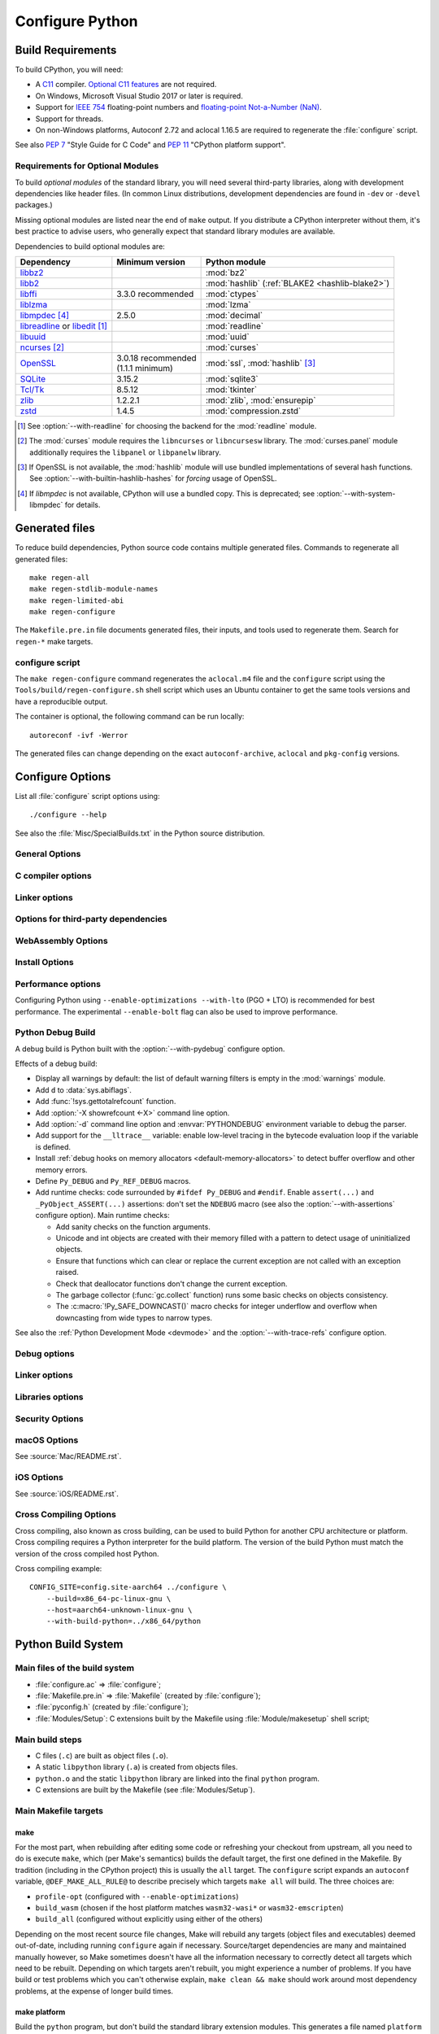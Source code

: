 ****************
Configure Python
****************

.. highlight:: sh


.. _build-requirements:

Build Requirements
==================

To build CPython, you will need:

* A `C11 <https://en.cppreference.com/w/c/11>`_ compiler. `Optional C11
  features
  <https://en.wikipedia.org/wiki/C11_(C_standard_revision)#Optional_features>`_
  are not required.

* On Windows, Microsoft Visual Studio 2017 or later is required.

* Support for `IEEE 754 <https://en.wikipedia.org/wiki/IEEE_754>`_
  floating-point numbers and `floating-point Not-a-Number (NaN)
  <https://en.wikipedia.org/wiki/NaN#Floating_point>`_.

* Support for threads.

* On non-Windows platforms, Autoconf 2.72 and aclocal 1.16.5 are required to
  regenerate the :file:`configure` script.

.. versionchanged:: 3.5
   On Windows, Visual Studio 2015 or later is now required.

.. versionchanged:: 3.6
   Selected C99 features, like ``<stdint.h>`` and ``static inline`` functions,
   are now required.

.. versionchanged:: 3.7
   Thread support is now required.

.. versionchanged:: 3.11
   C11 compiler, IEEE 754 and NaN support are now required.
   On Windows, Visual Studio 2017 or later is required.

.. versionchanged:: 3.13
   Autoconf 2.71 and aclocal 1.16.5 and are now required to regenerate
   :file:`configure`.

.. versionchanged:: 3.14
   Autoconf 2.72 is now required to regenerate :file:`configure`.

See also :pep:`7` "Style Guide for C Code" and :pep:`11` "CPython platform
support".


.. _optional-module-requirements:

Requirements for Optional Modules
---------------------------------

To build *optional modules* of the standard library, you will need several
third-party libraries, along with development dependencies like header files.
(In common Linux distributions, development dependencies are found in
``-dev`` or ``-devel`` packages.)

Missing optional modules are listed near the end of ``make`` output.
If you distribute a CPython interpreter without them, it's best practice to
advise users, who generally expect that standard library modules are available.

Dependencies to build optional modules are:

.. list-table::
   :header-rows: 1
   :align: left

   * - Dependency
     - Minimum version
     - Python module
   * - `libbz2 <https://sourceware.org/bzip2/>`_
     -
     - :mod:`bz2`
   * - `libb2 <https://github.com/BLAKE2/libb2>`_
     -
     - :mod:`hashlib` (:ref:`BLAKE2 <hashlib-blake2>`)
   * - `libffi <https://sourceware.org/libffi/>`_
     - 3.3.0 recommended
     - :mod:`ctypes`
   * - `liblzma <https://tukaani.org/xz/>`_
     -
     - :mod:`lzma`
   * - `libmpdec <https://www.bytereef.org/mpdecimal/doc/libmpdec/>`_ [4]_
     - 2.5.0
     - :mod:`decimal`
   * - `libreadline <https://tiswww.case.edu/php/chet/readline/rltop.html>`_ or
       `libedit <https://www.thrysoee.dk/editline/>`_ [1]_
     -
     - :mod:`readline`
   * - `libuuid <https://linux.die.net/man/3/libuuid>`_
     -
     - :mod:`uuid`
   * - `ncurses <https://gnu.org/software/ncurses/ncurses.html>`_ [2]_
     -
     - :mod:`curses`
   * - `OpenSSL <https://openssl-library.org/>`_
     - | 3.0.18 recommended
       | (1.1.1 minimum)
     - :mod:`ssl`, :mod:`hashlib` [3]_
   * - `SQLite <https://sqlite.org/>`_
     - 3.15.2
     - :mod:`sqlite3`
   * - `Tcl/Tk <https://www.tcl-lang.org/>`_
     - 8.5.12
     - :mod:`tkinter`
   * - `zlib <https://www.zlib.net>`_
     - 1.2.2.1
     - :mod:`zlib`, :mod:`ensurepip`
   * - `zstd <https://facebook.github.io/zstd/>`_
     - 1.4.5
     - :mod:`compression.zstd`

.. [1] See :option:`--with-readline` for choosing the backend for the
   :mod:`readline` module.
.. [2] The :mod:`curses` module requires the ``libncurses`` or ``libncursesw``
   library.
   The :mod:`curses.panel` module additionally requires the ``libpanel`` or
   ``libpanelw`` library.
.. [3] If OpenSSL is not available, the :mod:`hashlib` module will use
   bundled implementations of several hash functions.
   See :option:`--with-builtin-hashlib-hashes` for *forcing* usage of OpenSSL.
.. [4] If *libmpdec* is not available, CPython will use a bundled copy.
   This is deprecated; see :option:`--with-system-libmpdec` for details.

.. seealso::

   * The `devguide <https://devguide.python.org/getting-started/setup-building/#install-dependencies>`_
     includes a full list of dependencies required to build all modules and
     instructions on how to install them on common platforms.
   * :option:`--with-system-expat` allows building with an external
     `libexpat <https://libexpat.github.io/>`_ library.

.. versionchanged:: 3.1
   Tcl/Tk version 8.3.1 is now required for :mod:`tkinter`.

.. versionchanged:: 3.5
   Tcl/Tk version 8.4 is now required for :mod:`tkinter`.

.. versionchanged:: 3.7
   OpenSSL 1.0.2 are now required for :mod:`hashlib`.

.. versionchanged:: 3.10
   OpenSSL 1.1.1 is now required for :mod:`hashlib`.
   SQLite 3.7.15 is now required for :mod:`sqlite3`.

.. versionchanged:: 3.11
   Tcl/Tk version 8.5.12 is now required for :mod:`tkinter`.

.. versionchanged:: 3.13
   SQLite 3.15.2 is now required for :mod:`sqlite3`.


Generated files
===============

To reduce build dependencies, Python source code contains multiple generated
files. Commands to regenerate all generated files::

    make regen-all
    make regen-stdlib-module-names
    make regen-limited-abi
    make regen-configure

The ``Makefile.pre.in`` file documents generated files, their inputs, and tools used
to regenerate them. Search for ``regen-*`` make targets.

configure script
----------------

The ``make regen-configure`` command regenerates the ``aclocal.m4`` file and
the ``configure`` script using the ``Tools/build/regen-configure.sh`` shell
script which uses an Ubuntu container to get the same tools versions and have a
reproducible output.

The container is optional, the following command can be run locally::

    autoreconf -ivf -Werror

The generated files can change depending on the exact ``autoconf-archive``,
``aclocal`` and ``pkg-config`` versions.


.. _configure-options:

Configure Options
=================

List all :file:`configure` script options using::

    ./configure --help

See also the :file:`Misc/SpecialBuilds.txt` in the Python source distribution.

General Options
---------------

.. option:: --enable-loadable-sqlite-extensions

   Support loadable extensions in the :mod:`!_sqlite` extension module (default
   is no) of the :mod:`sqlite3` module.

   See the :meth:`sqlite3.Connection.enable_load_extension` method of the
   :mod:`sqlite3` module.

   .. versionadded:: 3.6

.. option:: --disable-ipv6

   Disable IPv6 support (enabled by default if supported), see the
   :mod:`socket` module.

.. option:: --enable-big-digits=[15|30]

   Define the size in bits of Python :class:`int` digits: 15 or 30 bits.

   By default, the digit size is 30.

   Define the ``PYLONG_BITS_IN_DIGIT`` to ``15`` or ``30``.

   See :data:`sys.int_info.bits_per_digit <sys.int_info>`.

.. option:: --with-suffix=SUFFIX

   Set the Python executable suffix to *SUFFIX*.

   The default suffix is ``.exe`` on Windows and macOS (``python.exe``
   executable), ``.js`` on Emscripten node, ``.html`` on Emscripten browser,
   ``.wasm`` on WASI, and an empty string on other platforms (``python``
   executable).

   .. versionchanged:: 3.11
      The default suffix on WASM platform is one of ``.js``, ``.html``
      or ``.wasm``.

.. option:: --with-tzpath=<list of absolute paths separated by pathsep>

   Select the default time zone search path for :const:`zoneinfo.TZPATH`.
   See the :ref:`Compile-time configuration
   <zoneinfo_data_compile_time_config>` of the :mod:`zoneinfo` module.

   Default: ``/usr/share/zoneinfo:/usr/lib/zoneinfo:/usr/share/lib/zoneinfo:/etc/zoneinfo``.

   See :data:`os.pathsep` path separator.

   .. versionadded:: 3.9

.. option:: --without-decimal-contextvar

   Build the ``_decimal`` extension module using a thread-local context rather
   than a coroutine-local context (default), see the :mod:`decimal` module.

   See :const:`decimal.HAVE_CONTEXTVAR` and the :mod:`contextvars` module.

   .. versionadded:: 3.9

.. option:: --with-dbmliborder=<list of backend names>

   Override order to check db backends for the :mod:`dbm` module

   A valid value is a colon (``:``) separated string with the backend names:

   * ``ndbm``;
   * ``gdbm``;
   * ``bdb``.

.. option:: --without-c-locale-coercion

   Disable C locale coercion to a UTF-8 based locale (enabled by default).

   Don't define the ``PY_COERCE_C_LOCALE`` macro.

   See :envvar:`PYTHONCOERCECLOCALE` and the :pep:`538`.

.. option:: --with-platlibdir=DIRNAME

   Python library directory name (default is ``lib``).

   Fedora and SuSE use ``lib64`` on 64-bit platforms.

   See :data:`sys.platlibdir`.

   .. versionadded:: 3.9

.. option:: --with-wheel-pkg-dir=PATH

   Directory of wheel packages used by the :mod:`ensurepip` module
   (none by default).

   Some Linux distribution packaging policies recommend against bundling
   dependencies. For example, Fedora installs wheel packages in the
   ``/usr/share/python-wheels/`` directory and don't install the
   :mod:`!ensurepip._bundled` package.

   .. versionadded:: 3.10

.. option:: --with-pkg-config=[check|yes|no]

   Whether configure should use :program:`pkg-config` to detect build
   dependencies.

   * ``check`` (default): :program:`pkg-config` is optional
   * ``yes``: :program:`pkg-config` is mandatory
   * ``no``: configure does not use :program:`pkg-config` even when present

   .. versionadded:: 3.11

.. option:: --enable-pystats

   Turn on internal Python performance statistics gathering.

   By default, statistics gathering is off. Use ``python3 -X pystats`` command
   or set ``PYTHONSTATS=1`` environment variable to turn on statistics
   gathering at Python startup.

   At Python exit, dump statistics if statistics gathering was on and not
   cleared.

   Effects:

   * Add :option:`-X pystats <-X>` command line option.
   * Add :envvar:`!PYTHONSTATS` environment variable.
   * Define the ``Py_STATS`` macro.
   * Add functions to the :mod:`sys` module:

     * :func:`!sys._stats_on`: Turns on statistics gathering.
     * :func:`!sys._stats_off`: Turns off statistics gathering.
     * :func:`!sys._stats_clear`: Clears the statistics.
     * :func:`!sys._stats_dump`: Dump statistics to file, and clears the statistics.

   The statistics will be dumped to a arbitrary (probably unique) file in
   ``/tmp/py_stats/`` (Unix) or ``C:\temp\py_stats\`` (Windows). If that
   directory does not exist, results will be printed on stderr.

   Use ``Tools/scripts/summarize_stats.py`` to read the stats.

   Statistics:

   * Opcode:

     * Specialization: success, failure, hit, deferred, miss, deopt, failures;
     * Execution count;
     * Pair count.

   * Call:

     * Inlined Python calls;
     * PyEval calls;
     * Frames pushed;
     * Frame object created;
     * Eval calls: vector, generator, legacy, function VECTORCALL, build class,
       slot, function "ex", API, method.

   * Object:

     * incref and decref;
     * interpreter incref and decref;
     * allocations: all, 512 bytes, 4 kiB, big;
     * free;
     * to/from free lists;
     * dictionary materialized/dematerialized;
     * type cache;
     * optimization attempts;
     * optimization traces created/executed;
     * uops executed.

   * Garbage collector:

     * Garbage collections;
     * Objects visited;
     * Objects collected.

   .. versionadded:: 3.11

.. _free-threading-build:

.. option:: --disable-gil

   .. c:macro:: Py_GIL_DISABLED
      :no-typesetting:

   Enables support for running Python without the :term:`global interpreter
   lock` (GIL): free threading build.

   Defines the ``Py_GIL_DISABLED`` macro and adds ``"t"`` to
   :data:`sys.abiflags`.

   See :ref:`whatsnew313-free-threaded-cpython` for more detail.

   .. versionadded:: 3.13

.. option:: --enable-experimental-jit=[no|yes|yes-off|interpreter]

   Indicate how to integrate the :ref:`experimental just-in-time compiler <whatsnew314-jit-compiler>`.

   * ``no``: Don't build the JIT.
   * ``yes``: Enable the JIT. To disable it at runtime, set the environment
     variable :envvar:`PYTHON_JIT=0 <PYTHON_JIT>`.
   * ``yes-off``: Build the JIT, but disable it by default. To enable it at
     runtime, set the environment variable :envvar:`PYTHON_JIT=1 <PYTHON_JIT>`.
   * ``interpreter``: Enable the "JIT interpreter" (only useful for those
     debugging the JIT itself). To disable it at runtime, set the environment
     variable :envvar:`PYTHON_JIT=0 <PYTHON_JIT>`.

   ``--enable-experimental-jit=no`` is the default behavior if the option is not
   provided, and ``--enable-experimental-jit`` is shorthand for
   ``--enable-experimental-jit=yes``.  See :file:`Tools/jit/README.md` for more
   information, including how to install the necessary build-time dependencies.

   .. note::

      When building CPython with JIT enabled, ensure that your system has Python 3.11 or later installed.

   .. versionadded:: 3.13

.. option:: PKG_CONFIG

   Path to ``pkg-config`` utility.

.. option:: PKG_CONFIG_LIBDIR
.. option:: PKG_CONFIG_PATH

   ``pkg-config`` options.


C compiler options
------------------

.. option:: CC

   C compiler command.

.. option:: CFLAGS

   C compiler flags.

.. option:: CPP

   C preprocessor command.

.. option:: CPPFLAGS

   C preprocessor flags, e.g. :samp:`-I{include_dir}`.


Linker options
--------------

.. option:: LDFLAGS

   Linker flags, e.g. :samp:`-L{library_directory}`.

.. option:: LIBS

   Libraries to pass to the linker, e.g. :samp:`-l{library}`.

.. option:: MACHDEP

   Name for machine-dependent library files.


Options for third-party dependencies
------------------------------------

.. versionadded:: 3.11

.. option:: BZIP2_CFLAGS
.. option:: BZIP2_LIBS

   C compiler and linker flags to link Python to ``libbz2``, used by :mod:`bz2`
   module, overriding ``pkg-config``.

.. option:: CURSES_CFLAGS
.. option:: CURSES_LIBS

   C compiler and linker flags for ``libncurses`` or ``libncursesw``, used by
   :mod:`curses` module, overriding ``pkg-config``.

.. option:: GDBM_CFLAGS
.. option:: GDBM_LIBS

   C compiler and linker flags for ``gdbm``.

.. option:: LIBB2_CFLAGS
.. option:: LIBB2_LIBS

   C compiler and linker flags for ``libb2`` (:ref:`BLAKE2 <hashlib-blake2>`),
   used by :mod:`hashlib` module, overriding ``pkg-config``.

.. option:: LIBEDIT_CFLAGS
.. option:: LIBEDIT_LIBS

   C compiler and linker flags for ``libedit``, used by :mod:`readline` module,
   overriding ``pkg-config``.

.. option:: LIBFFI_CFLAGS
.. option:: LIBFFI_LIBS

   C compiler and linker flags for ``libffi``, used by :mod:`ctypes` module,
   overriding ``pkg-config``.

.. option:: LIBMPDEC_CFLAGS
.. option:: LIBMPDEC_LIBS

   C compiler and linker flags for ``libmpdec``, used by :mod:`decimal` module,
   overriding ``pkg-config``.

   .. note::

      These environment variables have no effect unless
      :option:`--with-system-libmpdec` is specified.

.. option:: LIBLZMA_CFLAGS
.. option:: LIBLZMA_LIBS

   C compiler and linker flags for ``liblzma``, used by :mod:`lzma` module,
   overriding ``pkg-config``.

.. option:: LIBREADLINE_CFLAGS
.. option:: LIBREADLINE_LIBS

   C compiler and linker flags for ``libreadline``, used by :mod:`readline`
   module, overriding ``pkg-config``.

.. option:: LIBSQLITE3_CFLAGS
.. option:: LIBSQLITE3_LIBS

   C compiler and linker flags for ``libsqlite3``, used by :mod:`sqlite3`
   module, overriding ``pkg-config``.

.. option:: LIBUUID_CFLAGS
.. option:: LIBUUID_LIBS

   C compiler and linker flags for ``libuuid``, used by :mod:`uuid` module,
   overriding ``pkg-config``.

.. option:: LIBZSTD_CFLAGS
.. option:: LIBZSTD_LIBS

   C compiler and linker flags for ``libzstd``, used by :mod:`compression.zstd` module,
   overriding ``pkg-config``.

   .. versionadded:: 3.14

.. option:: PANEL_CFLAGS
.. option:: PANEL_LIBS

   C compiler and linker flags for PANEL, overriding ``pkg-config``.

   C compiler and linker flags for ``libpanel`` or ``libpanelw``, used by
   :mod:`curses.panel` module, overriding ``pkg-config``.

.. option:: TCLTK_CFLAGS
.. option:: TCLTK_LIBS

   C compiler and linker flags for TCLTK, overriding ``pkg-config``.

.. option:: ZLIB_CFLAGS
.. option:: ZLIB_LIBS

   C compiler and linker flags for ``libzlib``, used by :mod:`gzip` module,
   overriding ``pkg-config``.


WebAssembly Options
-------------------

.. option:: --enable-wasm-dynamic-linking

   Turn on dynamic linking support for WASM.

   Dynamic linking enables ``dlopen``. File size of the executable
   increases due to limited dead code elimination and additional features.

   .. versionadded:: 3.11

.. option:: --enable-wasm-pthreads

   Turn on pthreads support for WASM.

   .. versionadded:: 3.11


Install Options
---------------

.. option:: --prefix=PREFIX

   Install architecture-independent files in PREFIX. On Unix, it
   defaults to :file:`/usr/local`.

   This value can be retrieved at runtime using :data:`sys.prefix`.

   As an example, one can use ``--prefix="$HOME/.local/"`` to install
   a Python in its home directory.

.. option:: --exec-prefix=EPREFIX

   Install architecture-dependent files in EPREFIX, defaults to :option:`--prefix`.

   This value can be retrieved at runtime using :data:`sys.exec_prefix`.

.. option:: --disable-test-modules

   Don't build nor install test modules, like the :mod:`test` package or the
   :mod:`!_testcapi` extension module (built and installed by default).

   .. versionadded:: 3.10

.. option:: --with-ensurepip=[upgrade|install|no]

   Select the :mod:`ensurepip` command run on Python installation:

   * ``upgrade`` (default): run ``python -m ensurepip --altinstall --upgrade``
     command.
   * ``install``: run ``python -m ensurepip --altinstall`` command;
   * ``no``: don't run ensurepip;

   .. versionadded:: 3.6


Performance options
-------------------

Configuring Python using ``--enable-optimizations --with-lto`` (PGO + LTO) is
recommended for best performance. The experimental ``--enable-bolt`` flag can
also be used to improve performance.

.. option:: --enable-optimizations

   Enable Profile Guided Optimization (PGO) using :envvar:`PROFILE_TASK`
   (disabled by default).

   The C compiler Clang requires ``llvm-profdata`` program for PGO. On
   macOS, GCC also requires it: GCC is just an alias to Clang on macOS.

   Disable also semantic interposition in libpython if ``--enable-shared`` and
   GCC is used: add ``-fno-semantic-interposition`` to the compiler and linker
   flags.

   .. note::

      During the build, you may encounter compiler warnings about
      profile data not being available for some source files.
      These warnings are harmless, as only a subset of the code is exercised
      during profile data acquisition.
      To disable these warnings on Clang, manually suppress them by adding
      ``-Wno-profile-instr-unprofiled`` to :envvar:`CFLAGS`.

   .. versionadded:: 3.6

   .. versionchanged:: 3.10
      Use ``-fno-semantic-interposition`` on GCC.

.. envvar:: PROFILE_TASK

   Environment variable used in the Makefile: Python command line arguments for
   the PGO generation task.

   Default: ``-m test --pgo --timeout=$(TESTTIMEOUT)``.

   .. versionadded:: 3.8

   .. versionchanged:: 3.13
      Task failure is no longer ignored silently.

.. option:: --with-lto=[full|thin|no|yes]

   Enable Link Time Optimization (LTO) in any build (disabled by default).

   The C compiler Clang requires ``llvm-ar`` for LTO (``ar`` on macOS), as well
   as an LTO-aware linker (``ld.gold`` or ``lld``).

   .. versionadded:: 3.6

   .. versionadded:: 3.11
      To use ThinLTO feature, use ``--with-lto=thin`` on Clang.

   .. versionchanged:: 3.12
      Use ThinLTO as the default optimization policy on Clang if the compiler accepts the flag.

.. option:: --enable-bolt

   Enable usage of the `BOLT post-link binary optimizer
   <https://github.com/llvm/llvm-project/tree/main/bolt>`_ (disabled by
   default).

   BOLT is part of the LLVM project but is not always included in their binary
   distributions. This flag requires that ``llvm-bolt`` and ``merge-fdata``
   are available.

   BOLT is still a fairly new project so this flag should be considered
   experimental for now. Because this tool operates on machine code its success
   is dependent on a combination of the build environment + the other
   optimization configure args + the CPU architecture, and not all combinations
   are supported.
   BOLT versions before LLVM 16 are known to crash BOLT under some scenarios.
   Use of LLVM 16 or newer for BOLT optimization is strongly encouraged.

   The :envvar:`!BOLT_INSTRUMENT_FLAGS` and :envvar:`!BOLT_APPLY_FLAGS`
   :program:`configure` variables can be defined to override the default set of
   arguments for :program:`llvm-bolt` to instrument and apply BOLT data to
   binaries, respectively.

   .. versionadded:: 3.12

.. option:: BOLT_APPLY_FLAGS

   Arguments to ``llvm-bolt`` when creating a `BOLT optimized binary
   <https://github.com/facebookarchive/BOLT>`_.

   .. versionadded:: 3.12

.. option:: BOLT_INSTRUMENT_FLAGS

   Arguments to ``llvm-bolt`` when instrumenting binaries.

   .. versionadded:: 3.12

.. option:: --with-computed-gotos

   Enable computed gotos in evaluation loop (enabled by default on supported
   compilers).

.. option:: --with-tail-call-interp

   Enable interpreters using tail calls in CPython. If enabled, enabling PGO
   (:option:`--enable-optimizations`) is highly recommended. This option specifically
   requires a C compiler with proper tail call support, and the
   `preserve_none <https://clang.llvm.org/docs/AttributeReference.html#preserve-none>`_
   calling convention. For example, Clang 19 and newer supports this feature.

   .. versionadded:: 3.14

.. option:: --without-mimalloc

   Disable the fast :ref:`mimalloc <mimalloc>` allocator
   (enabled by default).

   See also :envvar:`PYTHONMALLOC` environment variable.

.. option:: --without-pymalloc

   Disable the specialized Python memory allocator :ref:`pymalloc <pymalloc>`
   (enabled by default).

   See also :envvar:`PYTHONMALLOC` environment variable.

.. option:: --without-doc-strings

   Disable static documentation strings to reduce the memory footprint (enabled
   by default). Documentation strings defined in Python are not affected.

   Don't define the ``WITH_DOC_STRINGS`` macro.

   See the ``PyDoc_STRVAR()`` macro.

.. option:: --enable-profiling

   Enable C-level code profiling with ``gprof`` (disabled by default).

.. option:: --with-strict-overflow

   Add ``-fstrict-overflow`` to the C compiler flags (by default we add
   ``-fno-strict-overflow`` instead).

.. option:: --without-remote-debug

   Deactivate remote debugging support described in :pep:`768` (enabled by default).
   When this flag is provided the code that allows the interpreter to schedule the
   execution of a Python file in a separate process as described in :pep:`768` is
   not compiled. This includes both the functionality to schedule code to be executed
   and the functionality to receive code to be executed.

   .. c:macro:: Py_REMOTE_DEBUG

      This macro is defined by default, unless Python is configured with
      :option:`--without-remote-debug`.

      Note that even if the macro is defined, remote debugging may not be
      available (for example, on an incompatible platform).

   .. versionadded:: 3.14


.. _debug-build:

Python Debug Build
------------------

A debug build is Python built with the :option:`--with-pydebug` configure
option.

Effects of a debug build:

* Display all warnings by default: the list of default warning filters is empty
  in the :mod:`warnings` module.
* Add ``d`` to :data:`sys.abiflags`.
* Add :func:`!sys.gettotalrefcount` function.
* Add :option:`-X showrefcount <-X>` command line option.
* Add :option:`-d` command line option and :envvar:`PYTHONDEBUG` environment
  variable to debug the parser.
* Add support for the ``__lltrace__`` variable: enable low-level tracing in the
  bytecode evaluation loop if the variable is defined.
* Install :ref:`debug hooks on memory allocators <default-memory-allocators>`
  to detect buffer overflow and other memory errors.
* Define ``Py_DEBUG`` and ``Py_REF_DEBUG`` macros.
* Add runtime checks: code surrounded by ``#ifdef Py_DEBUG`` and ``#endif``.
  Enable ``assert(...)`` and ``_PyObject_ASSERT(...)`` assertions: don't set
  the ``NDEBUG`` macro (see also the :option:`--with-assertions` configure
  option). Main runtime checks:

  * Add sanity checks on the function arguments.
  * Unicode and int objects are created with their memory filled with a pattern
    to detect usage of uninitialized objects.
  * Ensure that functions which can clear or replace the current exception are
    not called with an exception raised.
  * Check that deallocator functions don't change the current exception.
  * The garbage collector (:func:`gc.collect` function) runs some basic checks
    on objects consistency.
  * The :c:macro:`!Py_SAFE_DOWNCAST()` macro checks for integer underflow and
    overflow when downcasting from wide types to narrow types.

See also the :ref:`Python Development Mode <devmode>` and the
:option:`--with-trace-refs` configure option.

.. versionchanged:: 3.8
   Release builds and debug builds are now ABI compatible: defining the
   ``Py_DEBUG`` macro no longer implies the ``Py_TRACE_REFS`` macro (see the
   :option:`--with-trace-refs` option).


Debug options
-------------

.. option:: --with-pydebug

   :ref:`Build Python in debug mode <debug-build>`: define the ``Py_DEBUG``
   macro (disabled by default).

.. option:: --with-trace-refs

   Enable tracing references for debugging purpose (disabled by default).

   Effects:

   * Define the ``Py_TRACE_REFS`` macro.
   * Add :func:`sys.getobjects` function.
   * Add :envvar:`PYTHONDUMPREFS` environment variable.

   The :envvar:`PYTHONDUMPREFS` environment variable can be used to dump
   objects and reference counts still alive at Python exit.

   :ref:`Statically allocated objects <static-types>` are not traced.

   .. versionadded:: 3.8

   .. versionchanged:: 3.13
      This build is now ABI compatible with release build and :ref:`debug build
      <debug-build>`.

.. option:: --with-assertions

   Build with C assertions enabled (default is no): ``assert(...);`` and
   ``_PyObject_ASSERT(...);``.

   If set, the ``NDEBUG`` macro is not defined in the :envvar:`OPT` compiler
   variable.

   See also the :option:`--with-pydebug` option (:ref:`debug build
   <debug-build>`) which also enables assertions.

   .. versionadded:: 3.6

.. option:: --with-valgrind

   Enable Valgrind support (default is no).

.. option:: --with-dtrace

   Enable DTrace support (default is no).

   See :ref:`Instrumenting CPython with DTrace and SystemTap
   <instrumentation>`.

   .. versionadded:: 3.6

.. option:: --with-address-sanitizer

   Enable AddressSanitizer memory error detector, ``asan`` (default is no).
   To improve ASan detection capabilities you may also want to combine this
   with :option:`--without-pymalloc` to disable the specialized small-object
   allocator whose allocations are not tracked by ASan.

   .. versionadded:: 3.6

.. option:: --with-memory-sanitizer

   Enable MemorySanitizer allocation error detector, ``msan`` (default is no).

   .. versionadded:: 3.6

.. option:: --with-undefined-behavior-sanitizer

   Enable UndefinedBehaviorSanitizer undefined behaviour detector, ``ubsan``
   (default is no).

   .. versionadded:: 3.6

.. option:: --with-thread-sanitizer

   Enable ThreadSanitizer data race detector, ``tsan``
   (default is no).

   .. versionadded:: 3.13


Linker options
--------------

.. option:: --enable-shared

   Enable building a shared Python library: ``libpython`` (default is no).

.. option:: --without-static-libpython

   Do not build ``libpythonMAJOR.MINOR.a`` and do not install ``python.o``
   (built and enabled by default).

   .. versionadded:: 3.10


Libraries options
-----------------

.. option:: --with-libs='lib1 ...'

   Link against additional libraries (default is no).

.. option:: --with-system-expat

   Build the :mod:`!pyexpat` module using an installed ``expat`` library
   (default is no).

.. option:: --with-system-libmpdec

   Build the ``_decimal`` extension module using an installed ``mpdecimal``
   library, see the :mod:`decimal` module (default is yes).

   .. versionadded:: 3.3

   .. versionchanged:: 3.13
      Default to using the installed ``mpdecimal`` library.

   .. deprecated-removed:: 3.13 3.16
      A copy of the ``mpdecimal`` library sources will no longer be distributed
      with Python 3.16.

   .. seealso:: :option:`LIBMPDEC_CFLAGS` and :option:`LIBMPDEC_LIBS`.

.. option:: --with-readline=readline|editline

   Designate a backend library for the :mod:`readline` module.

   * readline: Use readline as the backend.
   * editline: Use editline as the backend.

   .. versionadded:: 3.10

.. option:: --without-readline

   Don't build the :mod:`readline` module (built by default).

   Don't define the ``HAVE_LIBREADLINE`` macro.

   .. versionadded:: 3.10

.. option:: --with-libm=STRING

   Override ``libm`` math library to *STRING* (default is system-dependent).

.. option:: --with-libc=STRING

   Override ``libc`` C library to *STRING* (default is system-dependent).

.. option:: --with-openssl=DIR

   Root of the OpenSSL directory.

   .. versionadded:: 3.7

.. option:: --with-openssl-rpath=[no|auto|DIR]

   Set runtime library directory (rpath) for OpenSSL libraries:

   * ``no`` (default): don't set rpath;
   * ``auto``: auto-detect rpath from :option:`--with-openssl` and
     ``pkg-config``;
   * *DIR*: set an explicit rpath.

   .. versionadded:: 3.10


Security Options
----------------

.. option:: --with-hash-algorithm=[fnv|siphash13|siphash24]

   Select hash algorithm for use in ``Python/pyhash.c``:

   * ``siphash13`` (default);
   * ``siphash24``;
   * ``fnv``.

   .. versionadded:: 3.4

   .. versionadded:: 3.11
      ``siphash13`` is added and it is the new default.

.. option:: --with-builtin-hashlib-hashes=md5,sha1,sha256,sha512,sha3,blake2

   Built-in hash modules:

   * ``md5``;
   * ``sha1``;
   * ``sha256``;
   * ``sha512``;
   * ``sha3`` (with shake);
   * ``blake2``.

   .. versionadded:: 3.9

.. option:: --with-ssl-default-suites=[python|openssl|STRING]

   Override the OpenSSL default cipher suites string:

   * ``python`` (default): use Python's preferred selection;
   * ``openssl``: leave OpenSSL's defaults untouched;
   * *STRING*: use a custom string

   See the :mod:`ssl` module.

   .. versionadded:: 3.7

   .. versionchanged:: 3.10

      The settings ``python`` and *STRING* also set TLS 1.2 as minimum
      protocol version.

.. option:: --disable-safety

   Disable compiler options that are `recommended by OpenSSF`_ for security reasons with no performance overhead.
   If this option is not enabled, CPython will be built based on safety compiler options with no slow down.
   When this option is enabled, CPython will not be built with the compiler options listed below.

   The following compiler options are disabled with :option:`!--disable-safety`:

   * `-fstack-protector-strong`_: Enable run-time checks for stack-based buffer overflows.
   * `-Wtrampolines`_: Enable warnings about trampolines that require executable stacks.

   .. _recommended by OpenSSF: https://github.com/ossf/wg-best-practices-os-developers/blob/main/docs/Compiler-Hardening-Guides/Compiler-Options-Hardening-Guide-for-C-and-C++.md
   .. _-fstack-protector-strong: https://github.com/ossf/wg-best-practices-os-developers/blob/main/docs/Compiler-Hardening-Guides/Compiler-Options-Hardening-Guide-for-C-and-C++.md#enable-run-time-checks-for-stack-based-buffer-overflows
   .. _-Wtrampolines: https://github.com/ossf/wg-best-practices-os-developers/blob/main/docs/Compiler-Hardening-Guides/Compiler-Options-Hardening-Guide-for-C-and-C++.md#enable-warning-about-trampolines-that-require-executable-stacks

   .. versionadded:: 3.14

.. option:: --enable-slower-safety

   Enable compiler options that are `recommended by OpenSSF`_ for security reasons which require overhead.
   If this option is not enabled, CPython will not be built based on safety compiler options which performance impact.
   When this option is enabled, CPython will be built with the compiler options listed below.

   The following compiler options are enabled with :option:`!--enable-slower-safety`:

   * `-D_FORTIFY_SOURCE=3`_: Fortify sources with compile- and run-time checks for unsafe libc usage and buffer overflows.

   .. _-D_FORTIFY_SOURCE=3: https://github.com/ossf/wg-best-practices-os-developers/blob/main/docs/Compiler-Hardening-Guides/Compiler-Options-Hardening-Guide-for-C-and-C++.md#fortify-sources-for-unsafe-libc-usage-and-buffer-overflows

   .. versionadded:: 3.14


macOS Options
-------------

See :source:`Mac/README.rst`.

.. option:: --enable-universalsdk
.. option:: --enable-universalsdk=SDKDIR

   Create a universal binary build. *SDKDIR* specifies which macOS SDK should
   be used to perform the build (default is no).

.. option:: --enable-framework
.. option:: --enable-framework=INSTALLDIR

   Create a Python.framework rather than a traditional Unix install. Optional
   *INSTALLDIR* specifies the installation path (default is no).

.. option:: --with-universal-archs=ARCH

   Specify the kind of universal binary that should be created. This option is
   only valid when :option:`--enable-universalsdk` is set.

   Options:

   * ``universal2`` (x86-64 and arm64);
   * ``32-bit`` (PPC and i386);
   * ``64-bit``  (PPC64 and x86-64);
   * ``3-way`` (i386, PPC and x86-64);
   * ``intel`` (i386 and x86-64);
   * ``intel-32`` (i386);
   * ``intel-64`` (x86-64);
   * ``all``  (PPC, i386, PPC64 and x86-64).

   Note that values for this configuration item are *not* the same as the
   identifiers used for universal binary wheels on macOS. See the Python
   Packaging User Guide for details on the `packaging platform compatibility
   tags used on macOS
   <https://packaging.python.org/en/latest/specifications/platform-compatibility-tags/#macos>`_

.. option:: --with-framework-name=FRAMEWORK

   Specify the name for the python framework on macOS only valid when
   :option:`--enable-framework` is set (default: ``Python``).

.. option:: --with-app-store-compliance
.. option:: --with-app-store-compliance=PATCH-FILE

   The Python standard library contains strings that are known to trigger
   automated inspection tool errors when submitted for distribution by
   the macOS and iOS App Stores. If enabled, this option will apply the list of
   patches that are known to correct app store compliance. A custom patch
   file can also be specified. This option is disabled by default.

   .. versionadded:: 3.13

iOS Options
-----------

See :source:`iOS/README.rst`.

.. option:: --enable-framework=INSTALLDIR

   Create a Python.framework. Unlike macOS, the *INSTALLDIR* argument
   specifying the installation path is mandatory.

.. option:: --with-framework-name=FRAMEWORK

   Specify the name for the framework (default: ``Python``).


Cross Compiling Options
-----------------------

Cross compiling, also known as cross building, can be used to build Python
for another CPU architecture or platform. Cross compiling requires a Python
interpreter for the build platform. The version of the build Python must match
the version of the cross compiled host Python.

.. option:: --build=BUILD

   configure for building on BUILD, usually guessed by :program:`config.guess`.

.. option:: --host=HOST

   cross-compile to build programs to run on HOST (target platform)

.. option:: --with-build-python=path/to/python

   path to build ``python`` binary for cross compiling

   .. versionadded:: 3.11

.. option:: CONFIG_SITE=file

   An environment variable that points to a file with configure overrides.

   Example *config.site* file:

   .. code-block:: ini

      # config.site-aarch64
      ac_cv_buggy_getaddrinfo=no
      ac_cv_file__dev_ptmx=yes
      ac_cv_file__dev_ptc=no

.. option:: HOSTRUNNER

   Program to run CPython for the host platform for cross-compilation.

   .. versionadded:: 3.11


Cross compiling example::

   CONFIG_SITE=config.site-aarch64 ../configure \
       --build=x86_64-pc-linux-gnu \
       --host=aarch64-unknown-linux-gnu \
       --with-build-python=../x86_64/python


Python Build System
===================

Main files of the build system
------------------------------

* :file:`configure.ac` => :file:`configure`;
* :file:`Makefile.pre.in` => :file:`Makefile` (created by :file:`configure`);
* :file:`pyconfig.h` (created by :file:`configure`);
* :file:`Modules/Setup`: C extensions built by the Makefile using
  :file:`Module/makesetup` shell script;

Main build steps
----------------

* C files (``.c``) are built as object files (``.o``).
* A static ``libpython`` library (``.a``) is created from objects files.
* ``python.o`` and the static ``libpython`` library are linked into the
  final ``python`` program.
* C extensions are built by the Makefile (see :file:`Modules/Setup`).

Main Makefile targets
---------------------

make
^^^^

For the most part, when rebuilding after editing some code or
refreshing your checkout from upstream, all you need to do is execute
``make``, which (per Make's semantics) builds the default target, the
first one defined in the Makefile.  By tradition (including in the
CPython project) this is usually the ``all`` target. The
``configure`` script expands an ``autoconf`` variable,
``@DEF_MAKE_ALL_RULE@`` to describe precisely which targets ``make
all`` will build. The three choices are:

* ``profile-opt`` (configured with ``--enable-optimizations``)
* ``build_wasm`` (chosen if the host platform matches ``wasm32-wasi*`` or
  ``wasm32-emscripten``)
* ``build_all`` (configured without explicitly using either of the others)

Depending on the most recent source file changes, Make will rebuild
any targets (object files and executables) deemed out-of-date,
including running ``configure`` again if necessary. Source/target
dependencies are many and maintained manually however, so Make
sometimes doesn't have all the information necessary to correctly
detect all targets which need to be rebuilt.  Depending on which
targets aren't rebuilt, you might experience a number of problems. If
you have build or test problems which you can't otherwise explain,
``make clean && make`` should work around most dependency problems, at
the expense of longer build times.


make platform
^^^^^^^^^^^^^

Build the ``python`` program, but don't build the standard library
extension modules. This generates a file named ``platform`` which
contains a single line describing the details of the build platform,
e.g., ``macosx-14.3-arm64-3.12`` or ``linux-x86_64-3.13``.


make profile-opt
^^^^^^^^^^^^^^^^

Build Python using profile-guided optimization (PGO).  You can use the
configure :option:`--enable-optimizations` option to make this the
default target of the ``make`` command (``make all`` or just
``make``).



make clean
^^^^^^^^^^

Remove built files.


make distclean
^^^^^^^^^^^^^^

In addition to the work done by ``make clean``, remove files
created by the configure script.  ``configure`` will have to be run
before building again. [#]_


make install
^^^^^^^^^^^^

Build the ``all`` target and install Python.


make test
^^^^^^^^^

Build the ``all`` target and run the Python test suite with the
``--fast-ci`` option without GUI tests. Variables:

* ``TESTOPTS``: additional regrtest command-line options.
* ``TESTPYTHONOPTS``: additional Python command-line options.
* ``TESTTIMEOUT``: timeout in seconds (default: 10 minutes).


make ci
^^^^^^^

This is similar to ``make test``, but uses the ``-ugui`` to also run GUI tests.

.. versionadded:: 3.14


make buildbottest
^^^^^^^^^^^^^^^^^

This is similar to ``make test``, but uses the ``--slow-ci``
option and default timeout of 20 minutes, instead of ``--fast-ci`` option.


make regen-all
^^^^^^^^^^^^^^

Regenerate (almost) all generated files. These include (but are not
limited to) bytecode cases, and parser generator file.
``make regen-stdlib-module-names`` and ``autoconf`` must be run
separately for the remaining `generated files <#generated-files>`_.


C extensions
------------

Some C extensions are built as built-in modules, like the ``sys`` module.
They are built with the ``Py_BUILD_CORE_BUILTIN`` macro defined.
Built-in modules have no ``__file__`` attribute:

.. code-block:: pycon

    >>> import sys
    >>> sys
    <module 'sys' (built-in)>
    >>> sys.__file__
    Traceback (most recent call last):
      File "<stdin>", line 1, in <module>
    AttributeError: module 'sys' has no attribute '__file__'

Other C extensions are built as dynamic libraries, like the ``_asyncio`` module.
They are built with the ``Py_BUILD_CORE_MODULE`` macro defined.
Example on Linux x86-64:

.. code-block:: pycon

    >>> import _asyncio
    >>> _asyncio
    <module '_asyncio' from '/usr/lib64/python3.9/lib-dynload/_asyncio.cpython-39-x86_64-linux-gnu.so'>
    >>> _asyncio.__file__
    '/usr/lib64/python3.9/lib-dynload/_asyncio.cpython-39-x86_64-linux-gnu.so'

:file:`Modules/Setup` is used to generate Makefile targets to build C extensions.
At the beginning of the files, C extensions are built as built-in modules.
Extensions defined after the ``*shared*`` marker are built as dynamic libraries.

The :c:macro:`!PyAPI_FUNC()`, :c:macro:`!PyAPI_DATA()` and
:c:macro:`PyMODINIT_FUNC` macros of :file:`Include/exports.h` are defined
differently depending if the ``Py_BUILD_CORE_MODULE`` macro is defined:

* Use ``Py_EXPORTED_SYMBOL`` if the ``Py_BUILD_CORE_MODULE`` is defined
* Use ``Py_IMPORTED_SYMBOL`` otherwise.

If the ``Py_BUILD_CORE_BUILTIN`` macro is used by mistake on a C extension
built as a shared library, its :samp:`PyInit_{xxx}()` function is not exported,
causing an :exc:`ImportError` on import.


Compiler and linker flags
=========================

Options set by the ``./configure`` script and environment variables and used by
``Makefile``.

Preprocessor flags
------------------

.. envvar:: CONFIGURE_CPPFLAGS

   Value of :envvar:`CPPFLAGS` variable passed to the ``./configure`` script.

   .. versionadded:: 3.6

.. envvar:: CPPFLAGS

   (Objective) C/C++ preprocessor flags, e.g. :samp:`-I{include_dir}` if you have
   headers in a nonstandard directory *include_dir*.

   Both :envvar:`CPPFLAGS` and :envvar:`LDFLAGS` need to contain the shell's
   value to be able to build extension modules using the
   directories specified in the environment variables.

.. envvar:: BASECPPFLAGS

   .. versionadded:: 3.4

.. envvar:: PY_CPPFLAGS

   Extra preprocessor flags added for building the interpreter object files.

   Default: ``$(BASECPPFLAGS) -I. -I$(srcdir)/Include $(CONFIGURE_CPPFLAGS) $(CPPFLAGS)``.

   .. versionadded:: 3.2

Compiler flags
--------------

.. envvar:: CC

   C compiler command.

   Example: ``gcc -pthread``.

.. envvar:: CXX

   C++ compiler command.

   Example: ``g++ -pthread``.

.. envvar:: CFLAGS

   C compiler flags.

.. envvar:: CFLAGS_NODIST

   :envvar:`CFLAGS_NODIST` is used for building the interpreter and stdlib C
   extensions.  Use it when a compiler flag should *not* be part of
   :envvar:`CFLAGS` once Python is installed (:gh:`65320`).

   In particular, :envvar:`CFLAGS` should not contain:

   * the compiler flag ``-I`` (for setting the search path for include files).
     The ``-I`` flags are processed from left to right, and any flags in
     :envvar:`CFLAGS` would take precedence over user- and package-supplied ``-I``
     flags.

   * hardening flags such as ``-Werror`` because distributions cannot control
     whether packages installed by users conform to such heightened
     standards.

   .. versionadded:: 3.5

.. envvar:: COMPILEALL_OPTS

   Options passed to the :mod:`compileall` command line when building PYC files
   in ``make install``. Default: ``-j0``.

   .. versionadded:: 3.12

.. envvar:: EXTRA_CFLAGS

   Extra C compiler flags.

.. envvar:: CONFIGURE_CFLAGS

   Value of :envvar:`CFLAGS` variable passed to the ``./configure``
   script.

   .. versionadded:: 3.2

.. envvar:: CONFIGURE_CFLAGS_NODIST

   Value of :envvar:`CFLAGS_NODIST` variable passed to the ``./configure``
   script.

   .. versionadded:: 3.5

.. envvar:: BASECFLAGS

   Base compiler flags.

.. envvar:: OPT

   Optimization flags.

.. envvar:: CFLAGS_ALIASING

   Strict or non-strict aliasing flags used to compile ``Python/dtoa.c``.

   .. versionadded:: 3.7

.. envvar:: CCSHARED

   Compiler flags used to build a shared library.

   For example, ``-fPIC`` is used on Linux and on BSD.

.. envvar:: CFLAGSFORSHARED

   Extra C flags added for building the interpreter object files.

   Default: ``$(CCSHARED)`` when :option:`--enable-shared` is used, or an empty
   string otherwise.

.. envvar:: PY_CFLAGS

   Default: ``$(BASECFLAGS) $(OPT) $(CONFIGURE_CFLAGS) $(CFLAGS) $(EXTRA_CFLAGS)``.

.. envvar:: PY_CFLAGS_NODIST

   Default: ``$(CONFIGURE_CFLAGS_NODIST) $(CFLAGS_NODIST) -I$(srcdir)/Include/internal``.

   .. versionadded:: 3.5

.. envvar:: PY_STDMODULE_CFLAGS

   C flags used for building the interpreter object files.

   Default: ``$(PY_CFLAGS) $(PY_CFLAGS_NODIST) $(PY_CPPFLAGS) $(CFLAGSFORSHARED)``.

   .. versionadded:: 3.7

.. envvar:: PY_CORE_CFLAGS

   Default: ``$(PY_STDMODULE_CFLAGS) -DPy_BUILD_CORE``.

   .. versionadded:: 3.2

.. envvar:: PY_BUILTIN_MODULE_CFLAGS

   Compiler flags to build a standard library extension module as a built-in
   module, like the :mod:`posix` module.

   Default: ``$(PY_STDMODULE_CFLAGS) -DPy_BUILD_CORE_BUILTIN``.

   .. versionadded:: 3.8

.. envvar:: PURIFY

   Purify command. Purify is a memory debugger program.

   Default: empty string (not used).


Linker flags
------------

.. envvar:: LINKCC

   Linker command used to build programs like ``python`` and ``_testembed``.

   Default: ``$(PURIFY) $(CC)``.

.. envvar:: CONFIGURE_LDFLAGS

   Value of :envvar:`LDFLAGS` variable passed to the ``./configure`` script.

   Avoid assigning :envvar:`CFLAGS`, :envvar:`LDFLAGS`, etc. so users can use
   them on the command line to append to these values without stomping the
   pre-set values.

   .. versionadded:: 3.2

.. envvar:: LDFLAGS_NODIST

   :envvar:`LDFLAGS_NODIST` is used in the same manner as
   :envvar:`CFLAGS_NODIST`.  Use it when a linker flag should *not* be part of
   :envvar:`LDFLAGS` once Python is installed (:gh:`65320`).

   In particular, :envvar:`LDFLAGS` should not contain:

   * the compiler flag ``-L`` (for setting the search path for libraries).
     The ``-L`` flags are processed from left to right, and any flags in
     :envvar:`LDFLAGS` would take precedence over user- and package-supplied ``-L``
     flags.

.. envvar:: CONFIGURE_LDFLAGS_NODIST

   Value of :envvar:`LDFLAGS_NODIST` variable passed to the ``./configure``
   script.

   .. versionadded:: 3.8

.. envvar:: LDFLAGS

   Linker flags, e.g. :samp:`-L{lib_dir}` if you have libraries in a nonstandard
   directory *lib_dir*.

   Both :envvar:`CPPFLAGS` and :envvar:`LDFLAGS` need to contain the shell's
   value to be able to build extension modules using the
   directories specified in the environment variables.

.. envvar:: LIBS

   Linker flags to pass libraries to the linker when linking the Python
   executable.

   Example: ``-lrt``.

.. envvar:: LDSHARED

   Command to build a shared library.

   Default: ``@LDSHARED@ $(PY_LDFLAGS)``.

.. envvar:: BLDSHARED

   Command to build ``libpython`` shared library.

   Default: ``@BLDSHARED@ $(PY_CORE_LDFLAGS)``.

.. envvar:: PY_LDFLAGS

   Default: ``$(CONFIGURE_LDFLAGS) $(LDFLAGS)``.

.. envvar:: PY_LDFLAGS_NODIST

   Default: ``$(CONFIGURE_LDFLAGS_NODIST) $(LDFLAGS_NODIST)``.

   .. versionadded:: 3.8

.. envvar:: PY_CORE_LDFLAGS

   Linker flags used for building the interpreter object files.

   .. versionadded:: 3.8


.. rubric:: Footnotes

.. [#] ``git clean -fdx`` is an even more extreme way to "clean" your
   checkout. It removes all files not known to Git.
   When bug hunting using ``git bisect``, this is
   `recommended between probes <https://github.com/python/cpython/issues/114505#issuecomment-1907021718>`_
   to guarantee a completely clean build. **Use with care**, as it
   will delete all files not checked into Git, including your
   new, uncommitted work.

